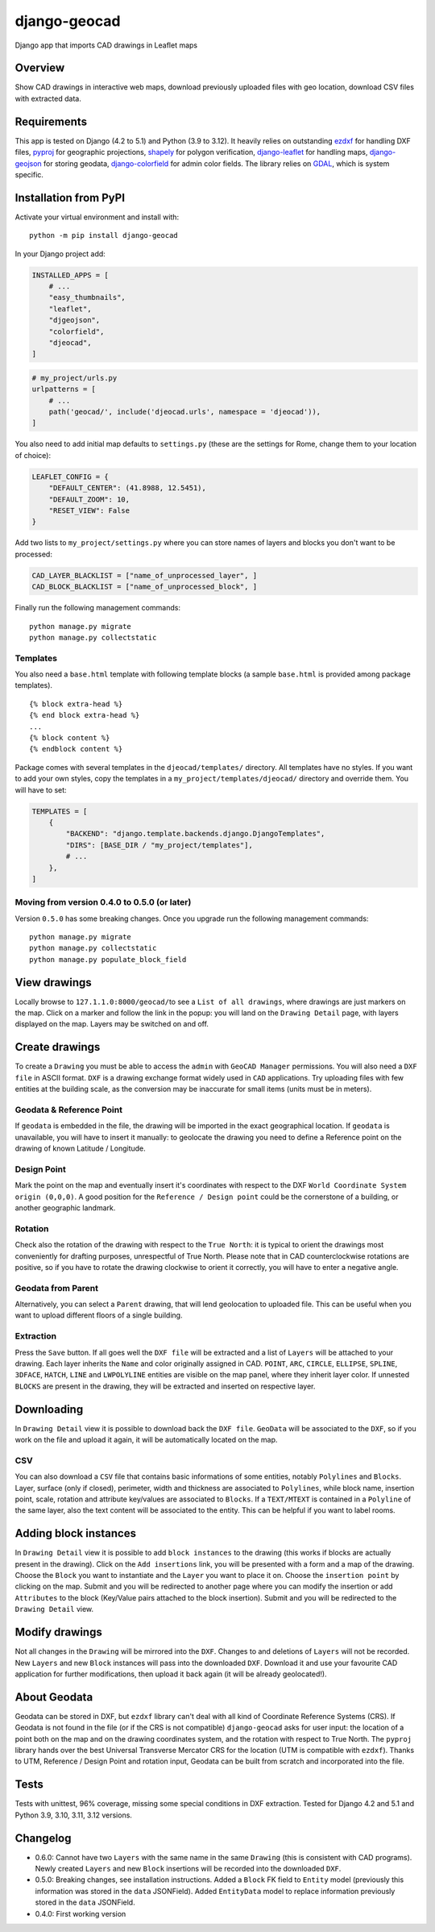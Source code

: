 django-geocad
=============

Django app that imports CAD drawings in Leaflet maps

Overview
--------

Show CAD drawings in interactive web maps, download previously uploaded
files with geo location, download CSV files with extracted data.

Requirements
------------

This app is tested on Django (4.2 to 5.1) and Python (3.9 to 3.12). It
heavily relies on outstanding `ezdxf <https://ezdxf.mozman.at/>`__ for
handling DXF files,
`pyproj <https://pyproj4.github.io/pyproj/stable/>`__ for geographic
projections,
`shapely <https://shapely.readthedocs.io/en/stable/manual.html>`__ for
polygon verification,
`django-leaflet <https://django-leaflet.readthedocs.io/en/latest/>`__
for handling maps,
`django-geojson <https://django-geojson.readthedocs.io/en/latest/>`__
for storing geodata,
`django-colorfield <https://github.com/fabiocaccamo/django-colorfield>`__
for admin color fields. The library relies on
`GDAL <https://gdal.org>`__, which is system specific.

Installation from PyPI
----------------------

Activate your virtual environment and install with:

::

   python -m pip install django-geocad

In your Django project add:

.. code:: python

   INSTALLED_APPS = [
       # ...
       "easy_thumbnails",
       "leaflet",
       "djgeojson",
       "colorfield",
       "djeocad",
   ]

.. code:: python

   # my_project/urls.py
   urlpatterns = [
       # ...
       path('geocad/', include('djeocad.urls', namespace = 'djeocad')),
   ]

You also need to add initial map defaults to ``settings.py`` (these are
the settings for Rome, change them to your location of choice):

.. code:: python

   LEAFLET_CONFIG = {
       "DEFAULT_CENTER": (41.8988, 12.5451),
       "DEFAULT_ZOOM": 10,
       "RESET_VIEW": False
   }

Add two lists to ``my_project/settings.py`` where you can store names of
layers and blocks you don't want to be processed:

.. code:: python

   CAD_LAYER_BLACKLIST = ["name_of_unprocessed_layer", ]
   CAD_BLOCK_BLACKLIST = ["name_of_unprocessed_block", ]

Finally run the following management commands:

::

   python manage.py migrate
   python manage.py collectstatic

Templates
~~~~~~~~~

You also need a ``base.html`` template with following template blocks (a
sample ``base.html`` is provided among package templates).

::

   {% block extra-head %}
   {% end block extra-head %}
   ...
   {% block content %}
   {% endblock content %}

Package comes with several templates in the ``djeocad/templates/``
directory. All templates have no styles. If you want to add your own
styles, copy the templates in a ``my_project/templates/djeocad/``
directory and override them. You will have to set:

.. code:: python

   TEMPLATES = [
       {
           "BACKEND": "django.template.backends.django.DjangoTemplates",
           "DIRS": [BASE_DIR / "my_project/templates"],
           # ...
       },
   ]

.. _moving-from-version-040-to-050-or-later:

Moving from version 0.4.0 to 0.5.0 (or later)
~~~~~~~~~~~~~~~~~~~~~~~~~~~~~~~~~~~~~~~~~~~~~

Version ``0.5.0`` has some breaking changes. Once you upgrade run the
following management commands:

::

   python manage.py migrate
   python manage.py collectstatic
   python manage.py populate_block_field

View drawings
-------------

Locally browse to ``127.1.1.0:8000/geocad/``\ to see a
``List of all drawings``, where drawings are just markers on the map.
Click on a marker and follow the link in the popup: you will land on the
``Drawing Detail`` page, with layers displayed on the map. Layers may be
switched on and off.

Create drawings
---------------

To create a ``Drawing`` you must be able to access the ``admin`` with
``GeoCAD Manager`` permissions. You will also need a ``DXF file`` in
ASCII format. ``DXF`` is a drawing exchange format widely used in
``CAD`` applications. Try uploading files with few entities at the
building scale, as the conversion may be inaccurate for small items
(units must be in meters).

.. _geodata--reference-point:

Geodata & Reference Point
~~~~~~~~~~~~~~~~~~~~~~~~~

If ``geodata`` is embedded in the file, the drawing will be imported in
the exact geographical location. If ``geodata`` is unavailable, you will
have to insert it manually: to geolocate the drawing you need to define
a Reference point on the drawing of known Latitude / Longitude.

Design Point
~~~~~~~~~~~~

Mark the point on the map and eventually insert it's coordinates with
respect to the DXF ``World Coordinate System origin (0,0,0)``. A good
position for the ``Reference / Design point`` could be the cornerstone
of a building, or another geographic landmark.

Rotation
~~~~~~~~

Check also the rotation of the drawing with respect to the
``True North``: it is typical to orient the drawings most conveniently
for drafting purposes, unrespectful of True North. Please note that in
CAD counterclockwise rotations are positive, so if you have to rotate
the drawing clockwise to orient it correctly, you will have to enter a
negative angle.

Geodata from Parent
~~~~~~~~~~~~~~~~~~~

Alternatively, you can select a ``Parent`` drawing, that will lend
geolocation to uploaded file. This can be useful when you want to upload
different floors of a single building.

Extraction
~~~~~~~~~~

Press the ``Save`` button. If all goes well the ``DXF file`` will be
extracted and a list of ``Layers`` will be attached to your drawing.
Each layer inherits the ``Name`` and color originally assigned in CAD.
``POINT``, ``ARC``, ``CIRCLE``, ``ELLIPSE``, ``SPLINE``, ``3DFACE``,
``HATCH``, ``LINE`` and ``LWPOLYLINE`` entities are visible on the map
panel, where they inherit layer color. If unnested ``BLOCKS`` are
present in the drawing, they will be extracted and inserted on
respective layer.

Downloading
-----------

In ``Drawing Detail`` view it is possible to download back the
``DXF file``. ``GeoData`` will be associated to the ``DXF``, so if you
work on the file and upload it again, it will be automatically located
on the map.

CSV
~~~

You can also download a ``CSV`` file that contains basic informations of
some entities, notably ``Polylines`` and ``Blocks``. Layer, surface
(only if closed), perimeter, width and thickness are associated to
``Polylines``, while block name, insertion point, scale, rotation and
attribute key/values are associated to ``Blocks``. If a ``TEXT/MTEXT``
is contained in a ``Polyline`` of the same layer, also the text content
will be associated to the entity. This can be helpful if you want to
label rooms.

Adding block instances
----------------------

In ``Drawing Detail`` view it is possible to add ``block instances`` to
the drawing (this works if blocks are actually present in the drawing).
Click on the ``Add insertions`` link, you will be presented with a form
and a map of the drawing. Choose the ``Block`` you want to instantiate
and the ``Layer`` you want to place it on. Choose the
``insertion point`` by clicking on the map. Submit and you will be
redirected to another page where you can modify the insertion or add
``Attributes`` to the block (Key/Value pairs attached to the block
insertion). Submit and you will be redirected to the ``Drawing Detail``
view.

Modify drawings
---------------

Not all changes in the ``Drawing`` will be mirrored into the ``DXF``.
Changes to and deletions of ``Layers`` will not be recorded. New
``Layers`` and new ``Block`` instances will pass into the downloaded
``DXF``. Download it and use your favourite CAD application for further
modifications, then upload it back again (it will be already
geolocated!).

About Geodata
-------------

Geodata can be stored in DXF, but ``ezdxf`` library can't deal with all
kind of Coordinate Reference Systems (CRS). If Geodata is not found in
the file (or if the CRS is not compatible) ``django-geocad`` asks for
user input: the location of a point both on the map and on the drawing
coordinates system, and the rotation with respect to True North. The
``pyproj`` library hands over the best Universal Transverse Mercator CRS
for the location (UTM is compatible with ``ezdxf``). Thanks to UTM,
Reference / Design Point and rotation input, Geodata can be built from
scratch and incorporated into the file.

Tests
-----

Tests with unittest, 96% coverage, missing some special conditions in
DXF extraction. Tested for Django 4.2 and 5.1 and Python 3.9, 3.10,
3.11, 3.12 versions.

Changelog
---------

-  0.6.0: Cannot have two ``Layers`` with the same name in the same
   ``Drawing`` (this is consistent with CAD programs). Newly created
   ``Layers`` and new ``Block`` insertions will be recorded into the
   downloaded ``DXF``.
-  0.5.0: Breaking changes, see installation instructions. Added a
   ``Block`` FK field to ``Entity`` model (previously this information
   was stored in the ``data`` JSONField). Added ``EntityData`` model to
   replace information previously stored in the ``data`` JSONField.
-  0.4.0: First working version
